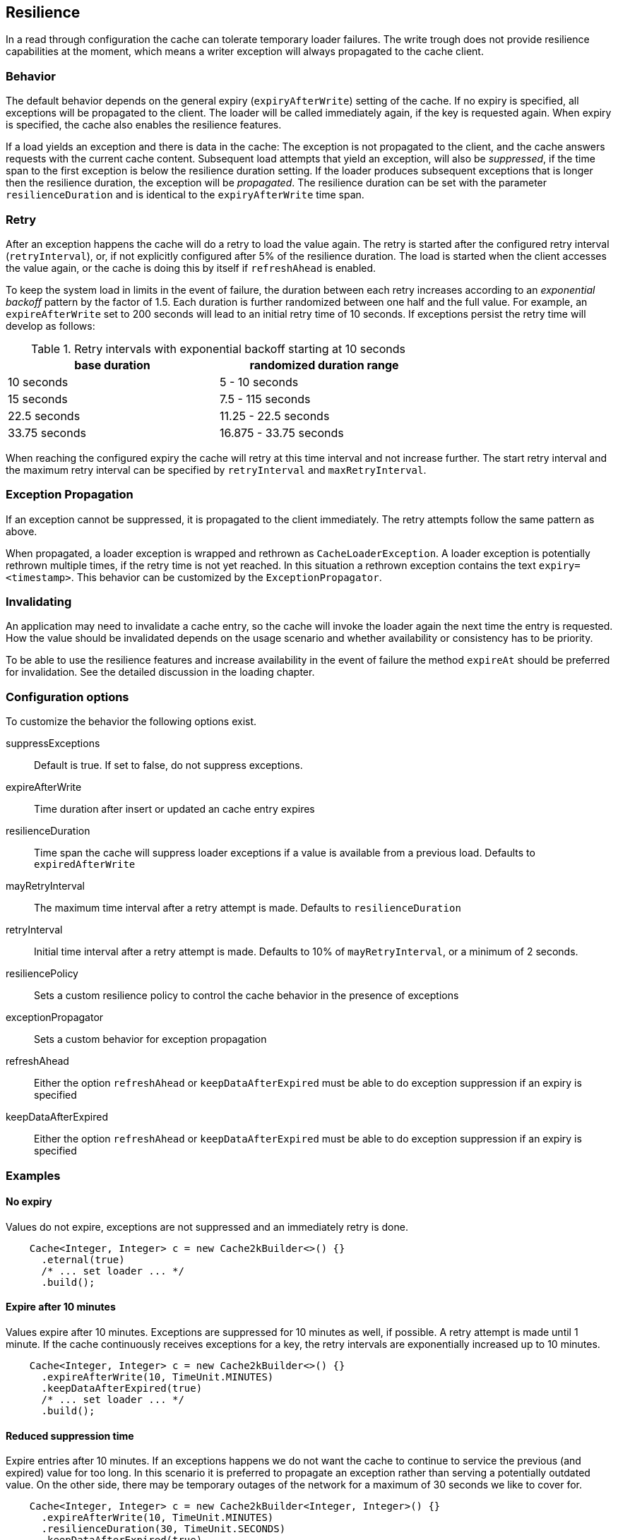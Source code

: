 == Resilience

In a read through configuration the cache can tolerate temporary loader failures.
The write trough does not provide resilience capabilities at the moment, which means
 a writer exception will always propagated to the cache client.

=== Behavior

The default behavior depends on the general expiry (`expiryAfterWrite`) setting of the cache.
If no expiry is specified, all exceptions will be propagated to the client. The loader will be
called immediately again, if the key is requested again. When expiry is specified, the cache
also enables the resilience features.

If a load yields an exception and there is data in the cache: The exception is not propagated
to the client, and the cache answers requests with the current cache content. Subsequent
load attempts that yield an exception, will also be _suppressed_, if the time span to the
first exception is below the resilience duration setting. If the loader produces
subsequent exceptions that is longer then the resilience duration,
the exception will be _propagated_. The resilience duration can be set with the parameter
`resilienceDuration` and is identical to the `expiryAfterWrite` time span.

=== Retry

After an exception happens the cache will do a retry to load the value again. The retry
is started after the configured retry interval (`retryInterval`), or,  if not
explicitly configured after 5% of the resilience duration. The load is started when the client accesses
the value again, or the cache is doing this by itself if `refreshAhead` is enabled.

To keep the system load in limits in the event of failure, the duration between each retry
increases according to an _exponential backoff_ pattern by the factor of 1.5.
Each duration is further randomized between one half and the full value.
For example, an `expireAfterWrite` set to 200 seconds will lead to an initial retry
time of 10 seconds. If exceptions persist the retry time will develop as follows:

.Retry intervals with exponential backoff starting at 10 seconds
[width="70",options="header"]
,===
base duration,randomized duration range
10 seconds,5 - 10 seconds
15 seconds,7.5 - 115 seconds
22.5 seconds,11.25 - 22.5 seconds
33.75 seconds,16.875 - 33.75 seconds
,===

When reaching the configured expiry the cache will retry at this time interval and
not increase further. The start retry interval and the maximum retry interval can
be specified by `retryInterval` and `maxRetryInterval`.

=== Exception Propagation

If an exception cannot be suppressed, it is propagated to the client immediately.
The retry attempts follow the same pattern as above.

When propagated, a loader exception is wrapped and rethrown as `CacheLoaderException`.
A loader exception is potentially rethrown multiple times, if the retry time is not
yet reached. In this situation a rethrown exception contains the text `expiry=<timestamp>`.
This behavior can be customized by the `ExceptionPropagator`.

=== Invalidating

An application may need to invalidate a cache entry, so the cache will invoke the loader
again the next time the entry is requested. How the value should be invalidated depends on
the usage scenario and whether availability or consistency has to be priority.

To be able to use the resilience features and increase availability in the event of failure
the method `expireAt` should be preferred for invalidation. See the detailed discussion in the
loading chapter.

=== Configuration options

To customize the behavior the following options exist.

suppressExceptions:: Default is true. If set to false, do not suppress exceptions.
expireAfterWrite:: Time duration after insert or updated an cache entry expires
resilienceDuration:: Time span the cache will suppress loader exceptions if a value is available from
                     a previous load. Defaults to `expiredAfterWrite`
mayRetryInterval:: The maximum time interval after a retry attempt is made. Defaults to `resilienceDuration`
retryInterval:: Initial time interval after a retry attempt is made. Defaults to 10% of `mayRetryInterval`, or a minimum of 2 seconds.
resiliencePolicy:: Sets a custom resilience policy to control the cache behavior in the presence of exceptions
exceptionPropagator:: Sets a custom behavior for exception propagation
refreshAhead:: Either the option `refreshAhead` or `keepDataAfterExpired` must be able to do exception suppression if an expiry is specified
keepDataAfterExpired:: Either the option `refreshAhead` or `keepDataAfterExpired` must be able to do exception suppression if an expiry is specified

=== Examples

==== No expiry

Values do not expire, exceptions are not suppressed and an immediately retry is done.

[source,java]
----
    Cache<Integer, Integer> c = new Cache2kBuilder<>() {}
      .eternal(true)
      /* ... set loader ... */
      .build();
----

==== Expire after 10 minutes

Values expire after 10 minutes. Exceptions are suppressed for 10 minutes
as well, if possible. A retry attempt is made until 1 minute. If the cache
continuously receives exceptions for a key, the retry intervals are exponentially
increased up to 10 minutes.

[source,java]
----
    Cache<Integer, Integer> c = new Cache2kBuilder<>() {}
      .expireAfterWrite(10, TimeUnit.MINUTES)
      .keepDataAfterExpired(true)
      /* ... set loader ... */
      .build();
----

==== Reduced suppression time

Expire entries after 10 minutes. If an exceptions happens we do not want
 the cache to continue to service the previous (and expired) value for too long. In this scenario
 it is preferred to propagate an exception rather than serving a potentially outdated value.
 On the other side, there may be temporary outages of the network for a maximum of 30 seconds
 we like to cover for.

[source,java]
----
    Cache<Integer, Integer> c = new Cache2kBuilder<Integer, Integer>() {}
      .expireAfterWrite(10, TimeUnit.MINUTES)
      .resilienceDuration(30, TimeUnit.SECONDS)
      .keepDataAfterExpired(true)
      /* ... set loader ... */
      .build();
----

==== Cached exceptions

No suppression, because values never expire. The only way that a reload can be triggered
is with a reload operation. In this case we do not want suppression, unless
specified explicitly. The loader is not totally reliable, or a smart developer
uses an exception to signal additional information. If exceptions occur, the cache
should not be ineffective and keep exceptions and defer the next retry for 10 seconds.
For requests between the retry interval, the cache will rethrow the previous exception.
The retry interval does not increase, since a maximum timer interval is not specified.

[source,java]
----
   Cache<Integer, Integer> c = new Cache2kBuilder<Integer, Integer>() {}
      .eternal(true)
      .retryInterval(10, TimeUnit.SECONDS)
      /* ... set loader ... */
      .build();
----

=== Custom resilience policy

By registering a custom implementation of the resilience policy it is possible to
implement a special behavior that is used to determine the durations an exception should be
suppressed or cached. Use the existing implementation as an example and starting point.

=== Debugging

The cache has no support for logging exceptions. If this is needed, it can be achieved
by an adaptor of the `CacheLoader`.

The statistics expose counters for the total number of received load exceptions and the number
of suppressed exception.


